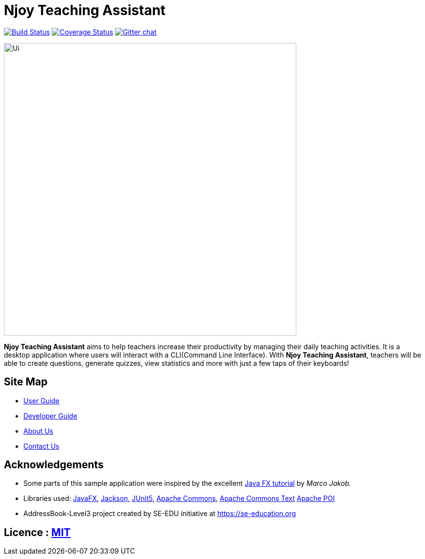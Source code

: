 = Njoy Teaching Assistant
ifdef::env-github,env-browser[:relfileprefix: docs/]

https://travis-ci.org/AY1920S1-CS2103T-W13-2/main[image:https://travis-ci.org/AY1920S1-CS2103T-W13-2/main.svg?branch=master[Build Status]]
https://coveralls.io/github/AY1920S1-CS2103T-W13-2/main?branch=master[image:https://coveralls.io/repos/github/AY1920S1-CS2103T-W13-2/main/badge.svg?branch=master[Coverage Status]]
https://gitter.im/se-edu/Lobby[image:https://badges.gitter.im/se-edu/Lobby.svg[Gitter chat]]

ifdef::env-github[]
image::docs/images/njoybanner.jpg[width="600"]
image::docs/images/Ui.png[width="600"]
endif::[]

ifndef::env-github[]
image::docs/images/Ui.png[width="600"]
endif::[]

*Njoy Teaching Assistant* aims to help teachers increase their productivity by managing their daily teaching activities.
It is a desktop application where users will interact with a CLI(Command Line Interface). With *Njoy Teaching Assistant*, teachers will be able to create questions, generate quizzes, view statistics and more with just a few taps of their keyboards!

== Site Map

* <<UserGuide#, User Guide>>
* <<DeveloperGuide#, Developer Guide>>
* <<AboutUs#, About Us>>
* <<ContactUs#, Contact Us>>

== Acknowledgements

* Some parts of this sample application were inspired by the excellent http://code.makery.ch/library/javafx-8-tutorial/[Java FX tutorial] by
_Marco Jakob_.
* Libraries used: https://openjfx.io/[JavaFX], https://github.com/FasterXML/jackson[Jackson], https://github.com/junit-team/junit5[JUnit5], https://commons.apache.org/proper/commons-math/[Apache Commons],
https://commons.apache.org/proper/commons-text/[Apache Commons Text] https://poi.apache.org/[Apache POI]
* AddressBook-Level3 project created by SE-EDU initiative at https://se-education.org

== Licence : link:LICENSE[MIT]
